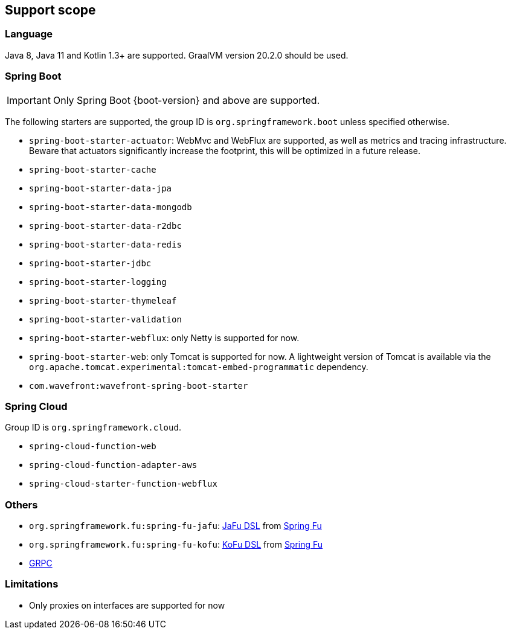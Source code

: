 [[support-scope]]
== Support scope

=== Language

Java 8, Java 11 and Kotlin 1.3+ are supported. GraalVM version 20.2.0 should be used.

=== Spring Boot

IMPORTANT: Only Spring Boot {boot-version} and above are supported.

The following starters are supported, the group ID is `org.springframework.boot` unless specified otherwise.

- `spring-boot-starter-actuator`: WebMvc and WebFlux are supported, as well as metrics and tracing infrastructure. Beware that actuators significantly increase the footprint, this will be optimized in a future release.
- `spring-boot-starter-cache`
- `spring-boot-starter-data-jpa`
- `spring-boot-starter-data-mongodb`
- `spring-boot-starter-data-r2dbc`
- `spring-boot-starter-data-redis`
- `spring-boot-starter-jdbc`
- `spring-boot-starter-logging`
- `spring-boot-starter-thymeleaf`
- `spring-boot-starter-validation`
- `spring-boot-starter-webflux`: only Netty is supported for now.
- `spring-boot-starter-web`: only Tomcat is supported for now. A lightweight version of Tomcat is available via the `org.apache.tomcat.experimental:tomcat-embed-programmatic` dependency.
- `com.wavefront:wavefront-spring-boot-starter`

=== Spring Cloud

Group ID is `org.springframework.cloud`.

- `spring-cloud-function-web`
- `spring-cloud-function-adapter-aws`
- `spring-cloud-starter-function-webflux`

=== Others

- `org.springframework.fu:spring-fu-jafu`: https://github.com/spring-projects-experimental/spring-fu/tree/master/jafu[JaFu DSL] from https://github.com/spring-projects-experimental/spring-fu[Spring Fu]
- `org.springframework.fu:spring-fu-kofu`: https://github.com/spring-projects-experimental/spring-fu/tree/master/kofu[KoFu DSL] from https://github.com/spring-projects-experimental/spring-fu[Spring Fu]
- https://grpc.io/[GRPC]

=== Limitations

- Only proxies on interfaces are supported for now
